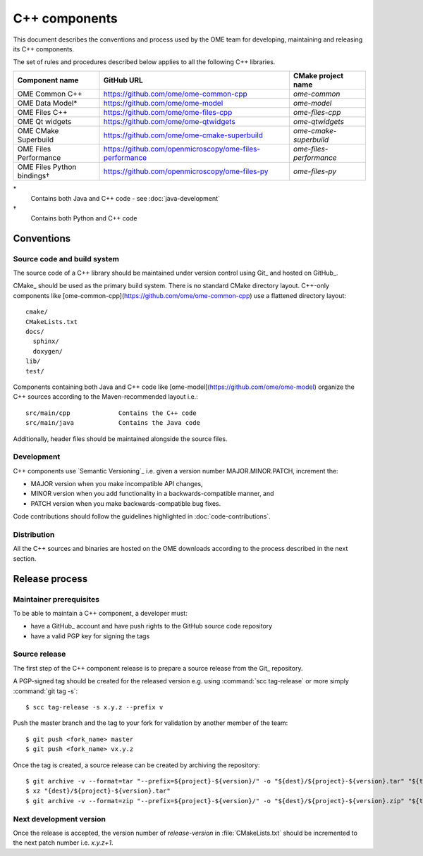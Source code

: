 C++ components
==============

This document describes the conventions and process used by the OME team for
developing, maintaining and releasing its C++ components.

The set of rules and procedures described below applies to all the following
C++ libraries.

.. list-table::
    :header-rows: 1

    -   * Component name
        * GitHub URL
        * CMake project name

    -   * OME Common C++
        * https://github.com/ome/ome-common-cpp
        * `ome-common`

    -   * OME Data Model*
        * https://github.com/ome/ome-model
        * `ome-model`

    -   * OME Files C++
        * https://github.com/ome/ome-files-cpp
        * `ome-files-cpp`

    -   * OME Qt widgets
        * https://github.com/ome/ome-qtwidgets
        * `ome-qtwidgets`

    -   * OME CMake Superbuild
        * https://github.com/ome/ome-cmake-superbuild
        * `ome-cmake-superbuild`

    -   * OME Files Performance
        * https://github.com/openmicroscopy/ome-files-performance
        * `ome-files-performance`

    -   * OME Files Python bindings†
        * https://github.com/openmicroscopy/ome-files-py
        * `ome-files-py`

\*
  Contains both Java and C++ code - see :doc:`java-development`

†
  Contains both Python and C++ code


Conventions
-----------

Source code and build system
^^^^^^^^^^^^^^^^^^^^^^^^^^^^

The source code of a C++ library should be maintained under version control
using Git_ and hosted on GitHub_.

CMake_ should be used as the primary build system. There is no standard CMake
directory layout. C++-only components like 
[ome-common-cpp](https://github.com/ome/ome-common-cpp) use a flattened
directory layout::

   cmake/
   CMakeLists.txt
   docs/
     sphinx/
     doxygen/
   lib/
   test/

Components containing both Java and C++ code like
[ome-model](https://github.com/ome/ome-model) organize the C++
sources according to the Maven-recommended layout i.e.::

   src/main/cpp             Contains the C++ code
   src/main/java            Contains the Java code

Additionally, header files should be maintained alongside the source files.

Development
^^^^^^^^^^^

C++ components use `Semantic Versioning`_ i.e. given a version number
MAJOR.MINOR.PATCH, increment the:

- MAJOR version when you make incompatible API changes,
- MINOR version when you add functionality in a backwards-compatible manner,
  and
- PATCH version when you make backwards-compatible bug fixes.

Code contributions should follow the guidelines highlighted in :doc:`code-contributions`.

Distribution
^^^^^^^^^^^^

All the C++ sources and binaries are hosted on the OME downloads according to
the process described in the next section.

Release process
---------------

Maintainer prerequisites
^^^^^^^^^^^^^^^^^^^^^^^^

To be able to maintain a C++ component, a developer must:

- have a GitHub_ account and have push rights to the GitHub source code
  repository
- have a valid PGP key for signing the tags

Source release
^^^^^^^^^^^^^^

The first step of the C++ component release is to prepare a source release
from the Git_ repository.

A PGP-signed tag should be created for the released version e.g.
using :command:`scc tag-release` or more simply :command:`git tag -s`::

    $ scc tag-release -s x.y.z --prefix v

Push the master branch and the tag to your fork for validation by another
member of the team::

    $ git push <fork_name> master
    $ git push <fork_name> vx.y.z


Once the tag is created, a source release can be created by archiving the
repository::

    $ git archive -v --format=tar "--prefix=${project}-${version}/" -o "${dest}/${project}-${version}.tar" "${tag}"
    $ xz "{dest}/${project}-${version}.tar"
    $ git archive -v --format=zip "--prefix=${project}-${version}/" -o "${dest}/${project}-${version}.zip" "${tag}"

Next development version
^^^^^^^^^^^^^^^^^^^^^^^^

Once the release is accepted, the version number of `release-version` in :file:`CMakeLists.txt` should be incremented to the next patch number i.e. `x.y.z+1`.
